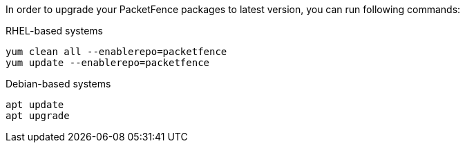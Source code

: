 In order to upgrade your PacketFence packages to latest version, you can run following commands:

.RHEL-based systems
[source,bash]
----
yum clean all --enablerepo=packetfence
yum update --enablerepo=packetfence
----

.Debian-based systems
[source,bash]
----
apt update
apt upgrade
----


